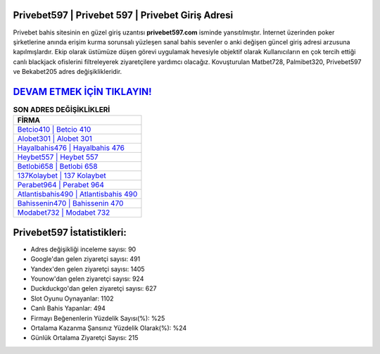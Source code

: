 ﻿Privebet597 | Privebet 597 | Privebet Giriş Adresi
===================================

.. image:: images/privebet-giris.jpg
   :width: 600
   
Privebet bahis sitesinin en güzel giriş uzantısı **privebet597.com** isminde yansıtılmıştır. İnternet üzerinden poker şirketlerine anında erişim kurma sorunsalı yüzleşen sanal bahis sevenler o anki değişen güncel giriş adresi arzusuna kapılmışlardır. Ekip olarak üstümüze düşen görevi uygulamak hevesiyle objektif olarak Kullanıcıların en çok tercih ettiği canlı blackjack ofislerini filtreleyerek ziyaretçilere yardımcı olacağız. Kovuşturulan Matbet728, Palmibet320, Privebet597 ve Bekabet205 adres değişiklikleridir.

`DEVAM ETMEK İÇİN TIKLAYIN! <https://uclck.me/gonow>`_
==============

.. list-table:: **SON ADRES DEĞİŞİKLİKLERİ**
   :widths: 100
   :header-rows: 1

   * - FİRMA
   * - `Betcio410 | Betcio 410 <betcio410-betcio-410-betcio-giris-adresi.html>`_
   * - `Alobet301 | Alobet 301 <alobet301-alobet-301-alobet-giris-adresi.html>`_
   * - `Hayalbahis476 | Hayalbahis 476 <hayalbahis476-hayalbahis-476-hayalbahis-giris-adresi.html>`_	 
   * - `Heybet557 | Heybet 557 <heybet557-heybet-557-heybet-giris-adresi.html>`_	 
   * - `Betlobi658 | Betlobi 658 <betlobi658-betlobi-658-betlobi-giris-adresi.html>`_ 
   * - `137Kolaybet | 137 Kolaybet <137kolaybet-137-kolaybet-kolaybet-giris-adresi.html>`_
   * - `Perabet964 | Perabet 964 <perabet964-perabet-964-perabet-giris-adresi.html>`_	 
   * - `Atlantisbahis490 | Atlantisbahis 490 <atlantisbahis490-atlantisbahis-490-atlantisbahis-giris-adresi.html>`_
   * - `Bahissenin470 | Bahissenin 470 <bahissenin470-bahissenin-470-bahissenin-giris-adresi.html>`_
   * - `Modabet732 | Modabet 732 <modabet732-modabet-732-modabet-giris-adresi.html>`_
	 
Privebet597 İstatistikleri:
===================================	 
* Adres değişikliği inceleme sayısı: 90
* Google'dan gelen ziyaretçi sayısı: 491
* Yandex'den gelen ziyaretçi sayısı: 1405
* Younow'dan gelen ziyaretçi sayısı: 924
* Duckduckgo'dan gelen ziyaretçi sayısı: 627
* Slot Oyunu Oynayanlar: 1102
* Canlı Bahis Yapanlar: 494
* Firmayı Beğenenlerin Yüzdelik Sayısı(%): %25
* Ortalama Kazanma Şansınız Yüzdelik Olarak(%): %24
* Günlük Ortalama Ziyaretçi Sayısı: 215
